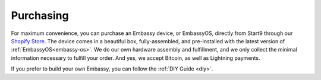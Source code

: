 .. _purchasing:

==========
Purchasing
==========

For maximum convenience, you can purchase an Embassy device, or EmbassyOS, directly from Start9 through our `Shopify Store <https://store.start9.com>`_. The device comes in a beautiful box, fully-assembled, and pre-installed with the latest version of :ref:`EmbassyOS<embassy-os>`. We do our own hardware assembly and fulfillment, and we only collect the minimal information necessary to fulfill your order. And yes, we accept Bitcoin, as well as Lightning payments.

If you prefer to build your own Embassy, you can follow the :ref:`DIY Guide <diy>`.
